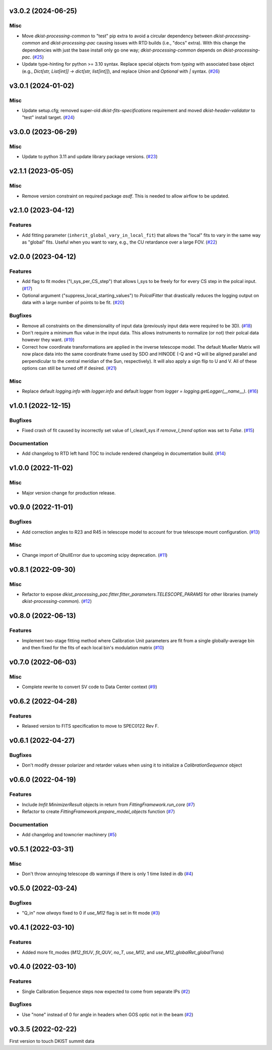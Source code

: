 v3.0.2 (2024-06-25)
===================

Misc
----

- Move `dkist-processing-common` to "test" pip extra to avoid a circular dependency between `dkist-processing-common` and
  `dkist-processing-pac` causing issues with RTD builds (i.e., "docs" extra). With this change the dependencies with just
  the base install only go one way; `dkist-processing-common` depends on `dkist-processing-pac`. (`#25 <https://bitbucket.org/dkistdc/dkist-processing-pac/pull-requests/25>`__)
- Update type-hinting for python >= 3.10 syntax. Replace special objects from `typing` with associated base object (e.g., `Dict[str, List[int]] -> dict[str, list[int]]`),
  and replace `Union` and `Optional` with `|` syntax. (`#26 <https://bitbucket.org/dkistdc/dkist-processing-pac/pull-requests/26>`__)


v3.0.1 (2024-01-02)
===================

Misc
----

- Update setup.cfg; removed super-old `dkist-fits-specifications` requirement and moved `dkist-header-validator` to "test" install target. (`#24 <https://bitbucket.org/dkistdc/dkist-processing-pac/pull-requests/24>`__)


v3.0.0 (2023-06-29)
===================

Misc
----

- Update to python 3.11 and update library package versions. (`#23 <https://bitbucket.org/dkistdc/dkist-processing-pac/pull-requests/23>`__)


v2.1.1 (2023-05-05)
===================

Misc
----

- Remove version constraint on required package `asdf`. This is needed to allow airflow to be updated.


v2.1.0 (2023-04-12)
===================

Features
--------

- Add fitting parameter (``inherit_global_vary_in_local_fit``) that allows the "local" fits to vary in the same way as "global" fits.
  Useful when you want to vary, e.g., the CU retardance over a large FOV. (`#22 <https://bitbucket.org/dkistdc/dkist-processing-pac/pull-requests/22>`__)


v2.0.0 (2023-04-12)
===================

Features
--------

- Add flag to fit modes ("I_sys_per_CS_step") that allows I_sys to be freely for for every CS step in the polcal input. (`#17 <https://bitbucket.org/dkistdc/dkist-processing-pac/pull-requests/17>`__)
- Optional argument ("suppress_local_starting_values") to `PolcalFitter` that drastically reduces the logging output on
  data with a large number of points to be fit. (`#20 <https://bitbucket.org/dkistdc/dkist-processing-pac/pull-requests/20>`__)


Bugfixes
--------

- Remove all constraints on the dimensionality of input data (previously input data were required to be 3D). (`#18 <https://bitbucket.org/dkistdc/dkist-processing-pac/pull-requests/18>`__)
- Don't require a minimum flux value in the input data. This allows instruments to normalize (or not) their polcal data however they want. (`#19 <https://bitbucket.org/dkistdc/dkist-processing-pac/pull-requests/19>`__)
- Correct how coordinate transformations are applied in the inverse telescope model. The default Mueller Matrix will now
  place data into the same coordinate frame used by SDO and HINODE (-Q and +Q will be aligned parallel and perpendicular to the
  central meridian of the Sun, respectively). It will also apply a sign flip to U and V. All of these options can still be turned off if desired. (`#21 <https://bitbucket.org/dkistdc/dkist-processing-pac/pull-requests/21>`__)


Misc
----

- Replace default `logging.info` with `logger.info` and default logger from `logger = logging.getLogger(__name__)`. (`#16 <https://bitbucket.org/dkistdc/dkist-processing-pac/pull-requests/16>`__)


v1.0.1 (2022-12-15)
===================

Bugfixes
--------

- Fixed crash of fit caused by incorrectly set value of I_clear/I_sys if `remove_I_trend` option was set to `False`. (`#15 <https://bitbucket.org/dkistdc/dkist-processing-pac/pull-requests/15>`__)


Documentation
-------------

- Add changelog to RTD left hand TOC to include rendered changelog in documentation build. (`#14 <https://bitbucket.org/dkistdc/dkist-processing-pac/pull-requests/14>`__)


v1.0.0 (2022-11-02)
===================

Misc
----

- Major version change for production release.



v0.9.0 (2022-11-01)
===================

Bugfixes
--------

- Add correction angles to R23 and R45 in telescope model to account for true telescope mount configuration. (`#13 <https://bitbucket.org/dkistdc/dkist-processing-pac/pull-requests/13>`__)


Misc
----

- Change import of QhullError due to upcoming scipy deprecation. (`#11 <https://bitbucket.org/dkistdc/dkist-processing-pac/pull-requests/11>`__)


v0.8.1 (2022-09-30)
===================

Misc
----

- Refactor to expose `dkist_processing_pac.fitter.fitter_parameters.TELESCOPE_PARAMS` for other libraries (namely `dkist-processing-common`). (`#12 <https://bitbucket.org/dkistdc/dkist-processing-pac/pull-requests/12>`__)


v0.8.0 (2022-06-13)
===================

Features
--------

- Implement two-stage fitting method where Calibration Unit parameters are fit from a single globally-average bin and then fixed for the fits of each local bin's modulation matrix (`#10 <https://bitbucket.org/dkistdc/dkist-processing-pac/pull-requests/10>`__)


v0.7.0 (2022-06-03)
===================

Misc
----

- Complete rewrite to convert SV code to Data Center context (`#9 <https://bitbucket.org/dkistdc/dkist-processing-pac/pull-requests/9>`__)


v0.6.2 (2022-04-28)
===================

Features
--------

- Relaxed version to FITS specification to move to SPEC0122 Rev F.

v0.6.1 (2022-04-27)
===================

Bugfixes
--------

- Don't modify dresser polarizer and retarder values when using it to initialize a `CalibrationSequence` object

v0.6.0 (2022-04-19)
===================

Features
--------

- Include `lmfit` `MinimizerResult` objects in return from `FittingFramework.run_core` (`#7 <https://bitbucket.org/dkistdc/dkist-processing-pac/pull-requests/7>`__)
- Refactor to create `FittingFramework.prepare_model_objects` function (`#7 <https://bitbucket.org/dkistdc/dkist-processing-pac/pull-requests/7>`__)


Documentation
-------------

- Add changelog and towncrier machinery (`#5 <https://bitbucket.org/dkistdc/dkist-processing-pac/pull-requests/5>`__)


v0.5.1 (2022-03-31)
===================

Misc
----

- Don't throw annoying telescope db warnings if there is only 1 time listed in db (`#4 <https://bitbucket.org/dkistdc/dkist-processing-pac/pull-requests/4>`__)


v0.5.0 (2022-03-24)
===================

Bugfixes
--------

- "Q_in" now *always* fixed to 0 if `use_M12` flag is set in fit mode (`#3 <https://bitbucket.org/dkistdc/dkist-processing-pac/pull-requests/3>`__)


v0.4.1 (2022-03-10)
===================

Features
--------

- Added more fit_modes (`M12_fitUV`, `fit_QUV`, `no_T`, `use_M12`, and `use_M12_globalRet_globalTrans`)

v0.4.0 (2022-03-10)
===================

Features
--------

- Single Calibration Sequence steps now expected to come from separate IPs (`#2 <https://bitbucket.org/dkistdc/dkist-processing-pac/pull-requests/2>`__)


Bugfixes
--------

- Use "none" instead of 0 for angle in headers when GOS optic not in the beam (`#2 <https://bitbucket.org/dkistdc/dkist-processing-pac/pull-requests/2>`__)


v0.3.5 (2022-02-22)
===================

First version to touch DKIST summit data
